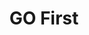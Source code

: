 #+STARTUP: overview
#+STARTUP: content
#+STARTUP: showall
#+STARTUP: showeverything
#+TITLE: GO First


